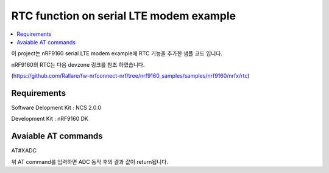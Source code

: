 RTC function on serial LTE modem example
##########################

.. contents::
   :local:
   :depth: 2

이 project는 nRF9160 serial LTE modem example에 RTC 기능을 추가한 샘플 코드 입니다.

nRF9160의 RTC는 다음 devzone 링크를 참조 하였습니다.

(https://github.com/Rallare/fw-nrfconnect-nrf/tree/nrf9160_samples/samples/nrf9160/nrfx/rtc)

Requirements
************

Software Delopment Kit : NCS 2.0.0

Development Kit : nRF9160 DK

Avaiable AT commands
************

AT#XADC

위 AT command를 입력하면 ADC 동작 후의 결과 값이 return됩니다.



